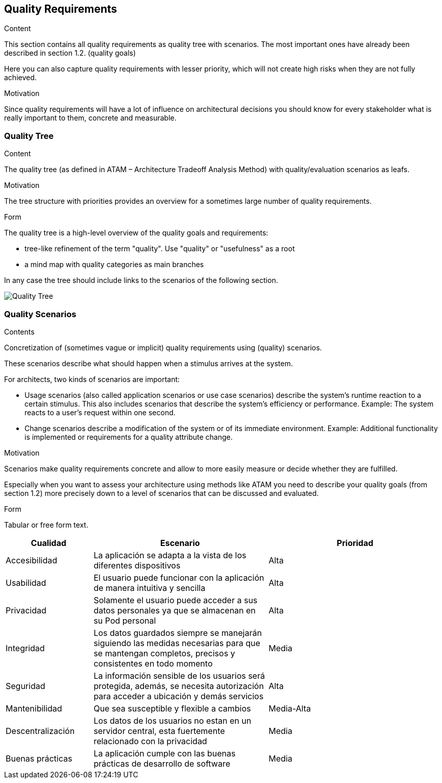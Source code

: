 [[section-quality-scenarios]]
== Quality Requirements


[role="arc42help"]
****

.Content
This section contains all quality requirements as quality tree with scenarios. The most important ones have already been described in section 1.2. (quality goals)

Here you can also capture quality requirements with lesser priority,
which will not create high risks when they are not fully achieved.

.Motivation
Since quality requirements will have a lot of influence on architectural
decisions you should know for every stakeholder what is really important to them,
concrete and measurable.
****

=== Quality Tree

[role="arc42help"]
****
.Content
The quality tree (as defined in ATAM – Architecture Tradeoff Analysis Method) with quality/evaluation scenarios as leafs.

.Motivation
The tree structure with priorities provides an overview for a sometimes large number of quality requirements.

.Form
The quality tree is a high-level overview of the quality goals and requirements:

* tree-like refinement of the term "quality". Use "quality" or "usefulness" as a root
* a mind map with quality categories as main branches

In any case the tree should include links to the scenarios of the following section.
****

image::QualityTree.png["Quality Tree"]



=== Quality Scenarios

[role="arc42help"]
****
.Contents
Concretization of (sometimes vague or implicit) quality requirements using (quality) scenarios.

These scenarios describe what should happen when a stimulus arrives at the system.

For architects, two kinds of scenarios are important:

* Usage scenarios (also called application scenarios or use case scenarios) describe the system’s runtime reaction to a certain stimulus. This also includes scenarios that describe the system’s efficiency or performance. Example: The system reacts to a user’s request within one second.
* Change scenarios describe a modification of the system or of its immediate environment. Example: Additional functionality is implemented or requirements for a quality attribute change.

.Motivation
Scenarios make quality requirements concrete and allow to
more easily measure or decide whether they are fulfilled.

Especially when you want to assess your architecture using methods like
ATAM you need to describe your quality goals (from section 1.2)
more precisely down to a level of scenarios that can be discussed and evaluated.

.Form
Tabular or free form text.
****

[options="header",cols="1,2,2"]
|===
|Cualidad|Escenario|Prioridad

|Accesibilidad|La aplicación se adapta a la vista de los diferentes dispositivos| Alta
|Usabilidad|El usuario puede funcionar con la aplicación de manera intuitiva y sencilla| Alta
|Privacidad|Solamente el usuario puede acceder a sus datos personales ya que se almacenan en su Pod personal| Alta
|Integridad|Los datos guardados siempre se manejarán siguiendo las medidas necesarias para que se mantengan completos, precisos y consistentes en todo momento| Media
|Seguridad|La información sensible de los usuarios será protegida, además, se necesita autorización para acceder a ubicación y demás servicios| Alta
|Mantenibilidad|Que sea susceptible y flexible a cambios| Media-Alta
|Descentralización|Los datos de los usuarios no estan en un servidor central, esta fuertemente relacionado con la privacidad| Media
|Buenas prácticas|La aplicación cumple con las buenas prácticas de desarrollo de software| Media
|===

